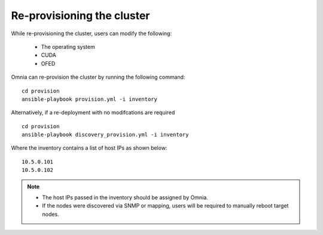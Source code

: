 Re-provisioning the cluster
++++++++++++++++++++++++++++

While re-provisioning the cluster, users can modify the following:

    - The operating system
    - CUDA
    - OFED

Omnia can re-provision the cluster by running the following command: ::

    cd provision
    ansible-playbook provision.yml -i inventory

Alternatively, if a re-deployment with no modifcations are required  ::

    cd provision
    ansible-playbook discovery_provision.yml -i inventory


Where the inventory contains a list of host IPs as shown below:

::

    10.5.0.101
    10.5.0.102

.. note::
    * The host IPs passed in the inventory should be assigned by Omnia.
    * If the nodes were discovered via SNMP or mapping, users will be required to manually reboot target nodes.
